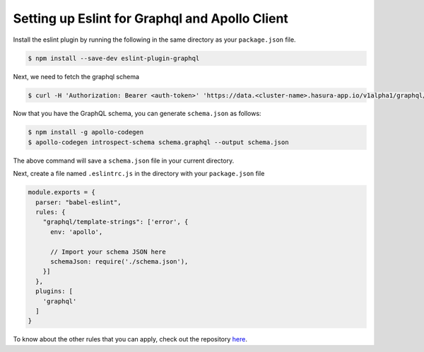 Setting up Eslint for Graphql and Apollo Client
===============================================

.. image:: eslint.gif

Install the eslint plugin by running the following in the same directory as your ``package.json`` file.

.. code-block:: bash

  $ npm install --save-dev eslint-plugin-graphql

Next, we need to fetch the graphql schema

.. code-block:: Bash

   $ curl -H 'Authorization: Bearer <auth-token>' 'https://data.<cluster-name>.hasura-app.io/v1alpha1/graphql/schema' | jq -r '.schema' > schema.graphql

Now that you have the GraphQL schema, you can generate ``schema.json`` as follows:

.. code-block:: Bash

   $ npm install -g apollo-codegen
   $ apollo-codegen introspect-schema schema.graphql --output schema.json


The above command will save a ``schema.json`` file in your current directory.

Next, create a file named ``.eslintrc.js`` in the directory with your ``package.json`` file

.. code-block:: javascript

  module.exports = {
    parser: "babel-eslint",
    rules: {
      "graphql/template-strings": ['error', {
        env: 'apollo',

        // Import your schema JSON here
        schemaJson: require('./schema.json'),
      }]
    },
    plugins: [
      'graphql'
    ]
  }

To know about the other rules that you can apply, check out the repository `here <https://github.com/apollographql/eslint-plugin-graphql>`_.
